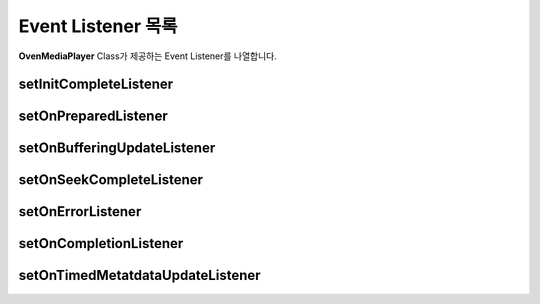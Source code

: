 .. raw:: pdf

   PageBreak

.. _listener:

======================================================
Event Listener 목록
======================================================
**OvenMediaPlayer** Class가 제공하는 Event Listener를 나열합니다.

.. _setInitCompleteListener:

setInitCompleteListener
------------------------------------------------------
.. function:: void OvenMediaPlayer::setInitCompleteListener(OvenInitCompleteListener l)
	
	플레이어 생성 후에 발생되는 초기화 완료 이벤트를 등록합니다.

	:rtype: 
		void
	:param OvenInitCompleteListener l: 
		초기화 이벤트를 받을 리스너
	:인터페이스:
		.. function:: void onInitComplete(OvenMediaPlayer i)

			OvenInitCompleteListener의 인터페이스입니다.

			:rtype: void
			:param OvenMediaPlayer i: 플레이어 인스턴스	
	
	``예제``

	.. code-block:: java

		OvenInitCompleteListener mInitCompleteListener = new OvenInitCompleteListener() 
		{
			public void onInitComplete(OvenMediaPlayer i){
				i.setDataSource("http://server.com/vod/playlist.m3u8");
				i.prepare();
			}
		};

		public OvenMediaPlayer mMediaPlayer = new OvenMediaPlayer(this); 
		mMediaPlayer.setOnInitCompleteListener(mInitCompleteListener);

.. _setOnPreparedListener:

setOnPreparedListener
------------------------------------------------------
.. function:: void OvenMediaPlayer::setOnPreparedListener(OvenPreparedListener l)
	
	prepare 함수를 호출 후에 발생되는 재생 준비 완료 이벤트를 등록합니다. 

	:rtype: 
		void
	:param OvenPreparedListener l: 
		초기화 이벤트를 받을 리스너
	:인터페이스:
		.. function:: void onPrepared(OvenMediaPlayer i, boolean result)

			OvenPreparedListener 인터페이스입니다.

			:rtype: void
			:param OvenMediaPlayer i: 플레이어 인스턴스
			:param boolean result: 준비 성공 여부
	
	``예제``

	.. code-block:: java

		OvenPreparedListener mPreparedListener = new OvenPreparedListener() 
		{
			public void onPrepared(OvenMediaPlayer i, boolean result) {
				Log.d("OvenPlayerLib", String.format("%s", success?"Success":"Failed"));
			}
		};

		public OvenMediaPlayer mMediaPlayer = new OvenMediaPlayer(this); 
		mMediaPlayer.setOnPreparedListener(mPreparedListener);


.. _setOnBufferingUpdateListener:

setOnBufferingUpdateListener
------------------------------------------------------
.. function:: void OvenMediaPlayer::setOnBufferingUpdateListener(OvenBufferingListener l)
	
	버퍼링 진행 상태 이벤트를 등록합니다.

	:rtype: 
		void
	:param OvenBufferingListener l: 
		초기화 이벤트를 받을 리스너
	:인터페이스:
		.. function:: void onBuffering(OvenMediaPlayer i, int percent)

			OvenBufferingListener 인터페이스입니다.

			:rtype: void
			:param OvenMediaPlayer i: 플레이어 인스턴스
			:param int percent: 버퍼링 진행률 (0 ~ 100)
	
	``예제``

	.. code-block:: java

		OvenBufferingListener mBufferingUpdateListener = new OvenBufferingListener() {
			public void onBuffering(OvenMediaPlayer i, int percent) {
				Toast.makeText(getApplicationContext(), 
				String.format("Buffering : %d%%", percent),
				Toast.LENGTH_SHORT).show();
			}
		};
		
		public OvenMediaPlayer mMediaPlayer = new OvenMediaPlayer(this); 
		mMediaPlayer.setOnBufferingUpdateListener(mBufferingUpdateListener);

.. _setOnSeekCompleteListener:

setOnSeekCompleteListener
------------------------------------------------------
.. function:: void OvenMediaPlayer::setOnSeekCompleteListener(OvenSeekCompleteListener l)
	
	미디어 재생 위치 이동 완료 이벤트를 등록합니다.

	:rtype: 
		void
	:param OvenSeekCompleteListener l: 
		초기화 이벤트를 받을 리스너
	:인터페이스:
		.. function:: void onSeekComplete(OvenMediaPlayer i)

			OvenSeekCompleteListener 인터페이스입니다.

			:rtype: void
			:param OvenMediaPlayer i: 플레이어 인스턴스
	
	``예제``

	.. code-block:: java

		OvenSeekCompleteListener mSeekCompleteListener = new OvenSeekCompleteListener() {
			public void onSeekComplete(OvenMediaPlayer i) {
				Toast.makeText(getApplicationContext(), 
				String.format("Seek Completed"), 
				Toast.LENGTH_SHORT).show();
			}
		};
		
		public OvenMediaPlayer mMediaPlayer = new OvenMediaPlayer(this); 
		mMediaPlayer.setOnSeekCompleteListener(mSeekCompleteListener);

.. _setOnErrorListener:

setOnErrorListener
------------------------------------------------------
.. function:: void OvenMediaPlayer::setOnErrorListener(OvenErrorListener l)
	
	플레이어에서 발생하는 에러를 onError 이벤트를 통해 전달 받을 수 있습니다. 미디어 재생 오류, 네트워크 문제, CPU 성능에 따른 디코딩 성능 부족 및 기타 에러가 발생하면 호출됩니다.

	:rtype: 
		void
	:param OvenErrorListener l: 
		초기화 이벤트를 받을 리스너
	:인터페이스:
		.. function:: void onError(OvenMediaPlayer i, int code)

			OvenErrorListener 인터페이스입니다.

			:rtype: void
			:param OvenMediaPlayer i: 플레이어 인스턴스
			:param int code: 
				- OvenErrorCode.OVEN_ERROR_OPEN_FAILED : 파일 열기 실패
				- OvenErrorCode.OVEN_ERROR_PREPARE_FAILED : 연결 실패
				- OvenErrorCode.OVEN_ERROR_PLAYBACK_FAILED : 재생 실패
				- OvenErrorCode.OVEN_ERROR_CODEC_FAILED : 알수없는 코덱
	``예제``

	.. code-block:: java

		OvenErrorListener mErrorListener = new OvenErrorListener() {
			public void onError(OvenMediaPlayer t, int code) {

				switch (code) {
				case OvenErrorCode.OVEN_ERROR_OPEN_FAILED:
					Log.d(TAG, String.format("Couldn't open file"));
					break;
				case OvenErrorCode.OVEN_ERROR_PREPARE_FAILED:
					Log.d(TAG, String.format("Couldn't find stream information"));
					break;
				case OvenErrorCode.OVEN_ERROR_PLAYBACK_FAILED:
					Log.d(TAG, String.format("Unstable network or unknown error"));
					break;
				case OvenErrorCode.OVEN_ERROR_CODEC_FAILED:
					Log.d(TAG, String.format("Couldn't find support codec"));
					break;
				}

				t.stop();
			}
		};
	
	public OvenMediaPlayer mMediaPlayer = new OvenMediaPlayer(this); 
	mMediaPlayer.setOnErrorListener(mErrorListener);

.. _setOnCompletionListener:

setOnCompletionListener
------------------------------------------------------
.. function:: void OvenMediaPlayer::setOnCompletionListener(OvenCompletionListener l)
	
	미디어 재생 완료 이벤트를 등록합니다.

	:rtype: 
		void
	:param OvenCompletionListener l: 
		초기화 이벤트를 받을 리스너
	:인터페이스:
		.. function:: void onCompletion(OvenMediaPlayer i)

			OvenCompletionListener 인터페이스입니다.

			:rtype: void
			:param OvenMediaPlayer i: 플레이어 인스턴스

	``예제``

	.. code-block:: java

		OvenCompletionListener mCompletionListener = new OvenCompletionListener() {
			public void onCompletion(OvenMediaPlayer i) {
				Toast.makeText(getApplicationContext(),	
				String.format("Streaming playback is completed"), 
				Toast.LENGTH_SHORT).show();
				
				mMediaPlayer.stop();
				mMediaPlayer.prepare();
			}
		};

		public OvenMediaPlayer mMediaPlayer = new OvenMediaPlayer(this); 
		mMediaPlayer.setOnCompletionListener(mCompletionListener);


.. _setOnTimedMetatdataUpdateListener:

setOnTimedMetatdataUpdateListener
------------------------------------------------------
.. function:: void OvenMediaPlayer::setOnTimedMetadataUpdateListener(OvenTimedMetadateUpdated l)

	
	HLS Timed Meta 출력 이벤트를 등록합니다.

	:rtype: void
	:param OvenTimedMetadateUpdated l: 
		초기화 이벤트를 받을 리스너
	:인터페이스:
		.. function:: void onTimedMetadataUpdate(OvenMediaPlayer i, String m)
			:noindex:

			OvenTimedMetadateUpdated 인터페이스입니다.

			:rtype: void
			:param OvenMediaPlayer i: 플레이어 인스턴스
			:param String m: 메타데이터

	``예제``

	.. code-block:: java

		OvenTimedMetadataUpdatedListener mTimedMetaDataListener =
			new OvenTimedMetadataUpdatedListener() {
			public void onTimedMetadataUpdate(OvenMediaPlayer t, String meta) {
				Log.d(TAG, String.format("TimedMeta : %s", meta));
			}
		};

		public OvenMediaPlayer mMediaPlayer = new OvenMediaPlayer(this); 
		mMediaPlayer.setOnTimedMetadataUpdateListener(mTimedMetaDataListener);	